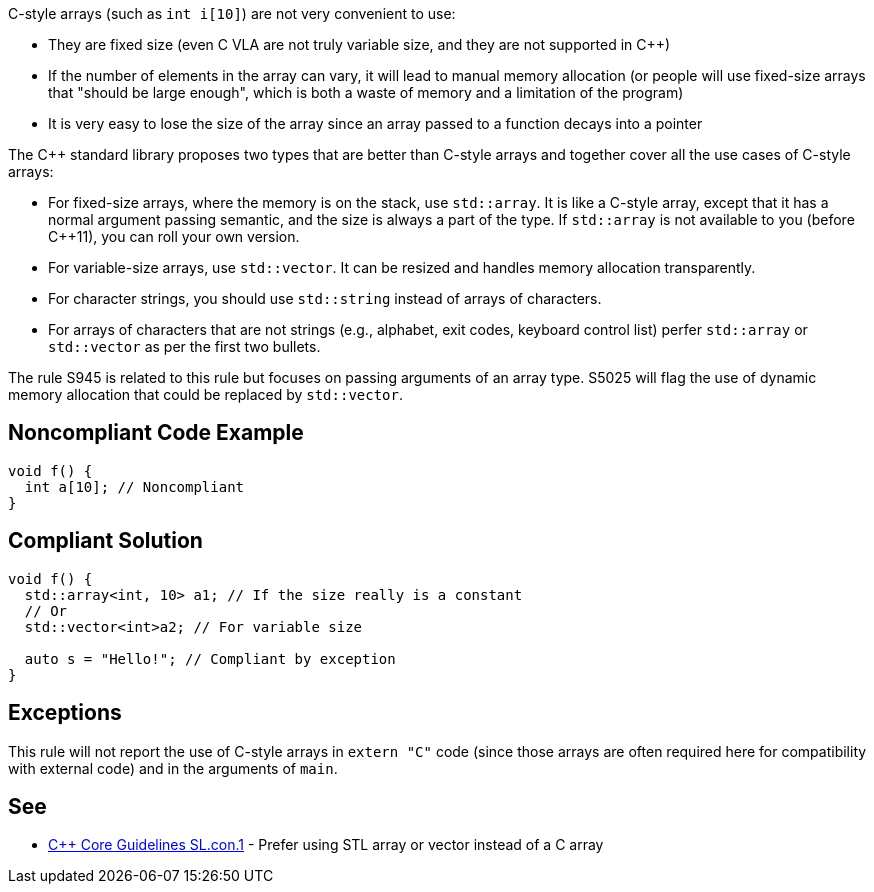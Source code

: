 C-style arrays (such as ``++int i[10]++``) are not very convenient to use:

* They are fixed size (even C VLA are not truly variable size, and they are not supported in {cpp})
* If the number of elements in the array can vary, it will lead to manual memory allocation (or people will use fixed-size arrays that "should be large enough", which is both a waste of memory and a limitation of the program)
* It is very easy to lose the size of the array since an array passed to a function decays into a pointer

The {cpp} standard library proposes two types that are better than C-style arrays and together cover all the use cases of C-style arrays:

* For fixed-size arrays, where the memory is on the stack, use ``++std::array++``. It is like a C-style array, except that it has a normal argument passing semantic, and the size is always a part of the type. If ``++std::array++`` is not available to you (before {cpp}11), you can roll your own version.
* For variable-size arrays, use ``++std::vector++``. It can be resized and handles memory allocation transparently.
* For character strings, you should use ``++std::string++`` instead of arrays of characters.
* For arrays of characters that are not strings (e.g., alphabet, exit codes, keyboard control list) perfer ``++std::array++`` or ``++std::vector++`` as per the first two bullets.

The rule S945 is related to this rule but focuses on passing arguments of an array type. S5025 will flag the use of dynamic memory allocation that could be replaced by ``++std::vector++``.

== Noncompliant Code Example

----
void f() {
  int a[10]; // Noncompliant
}
----

== Compliant Solution

----
void f() {
  std::array<int, 10> a1; // If the size really is a constant
  // Or
  std::vector<int>a2; // For variable size

  auto s = "Hello!"; // Compliant by exception
}
----

== Exceptions

This rule will not report the use of C-style arrays in ``++extern "C"++`` code (since those arrays are often required here for compatibility with external code) and in the arguments of ``++main++``.

== See

* https://github.com/isocpp/CppCoreGuidelines/blob/46dadd0b16b904fe0ff88c1fef9b0702dfd139e2/CppCoreGuidelines.md#slcon1-prefer-using-stl-array-or-vector-instead-of-a-c-array[{cpp} Core Guidelines SL.con.1] - Prefer using STL array or vector instead of a C array
